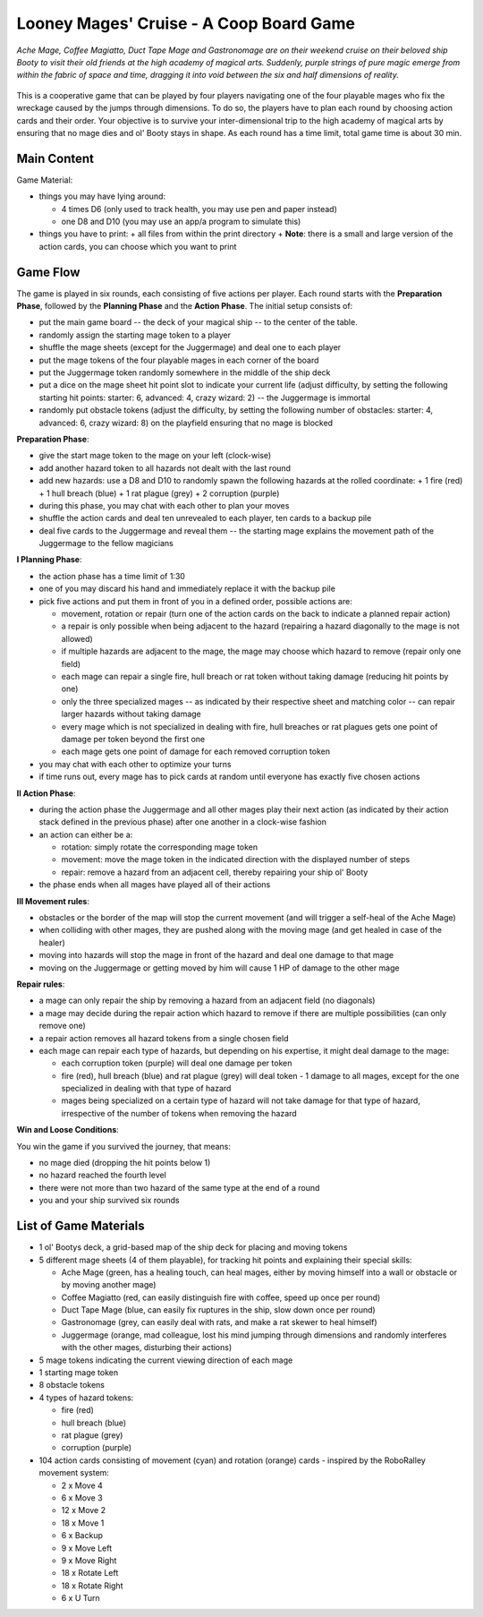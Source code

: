 ========================================
Looney Mages' Cruise - A Coop Board Game
========================================

*Ache Mage, Coffee Magiatto, Duct Tape Mage and Gastronomage are on their weekend cruise on their beloved ship Booty to visit their old friends at the high academy of magical arts. Suddenly, purple strings of pure magic emerge from within the fabric of space and time, dragging it into void between the six and half dimensions of reality.*

.. figure:: art/concept.svg

This is a cooperative game that can be played by four players navigating one of the four playable mages who fix the wreckage caused by the jumps through dimensions. To do so, the players have to plan each round by choosing action cards and their order.
Your objective is to survive your inter-dimensional trip to the high academy of magical arts by ensuring that no mage dies and ol' Booty stays in shape.
As each round has a time limit, total game time is about 30 min.



Main Content
============

Game Material:

- things you may have lying around:

  + 4 times D6 (only used to track health, you may use pen and paper instead)
  + one D8 and D10 (you may use an app/a program to simulate this)

- things you have to print:
  + all files from within the print directory
  + **Note**: there is a small and large version of the action cards, you can choose which you want to print

Game Flow
=========

The game is played in six rounds, each consisting of five actions per player.
Each round starts with the **Preparation Phase**, followed by the **Planning Phase** and the **Action Phase**.
The initial setup consists of:

- put the main game board -- the deck of your magical ship -- to the center of the table.
- randomly assign the starting mage token to a player
- shuffle the mage sheets (except for the Juggermage) and deal one to each player
- put the mage tokens of the four playable mages in each corner of the board
- put the Juggermage token randomly somewhere in the middle of the ship deck
- put a dice on the mage sheet hit point slot to indicate your current life (adjust difficulty, by setting the following starting hit points: starter: 6, advanced: 4, crazy wizard: 2) -- the Juggermage is immortal
- randomly put obstacle tokens (adjust the difficulty, by setting the following number of obstacles: starter: 4, advanced: 6, crazy wizard: 8) on the playfield ensuring that no mage is blocked


**Preparation Phase**:

- give the start mage token to the mage on your left (clock-wise)
- add another hazard token to all hazards not dealt with the last round
- add new hazards: use a D8 and D10 to randomly spawn the following hazards at the rolled coordinate:
  + 1 fire (red)
  + 1 hull breach (blue)
  + 1 rat plague (grey)
  + 2 corruption (purple)
- during this phase, you may chat with each other to plan your moves
- shuffle the action cards and deal ten unrevealed to each player, ten cards to a backup pile
- deal five cards to the Juggermage and reveal them -- the starting mage explains the movement path of the Juggermage to the fellow magicians


**I Planning Phase**:

- the action phase has a time limit of 1:30
- one of you may discard his hand and immediately replace it with the backup pile
- pick five actions and put them in front of you in a defined order, possible actions are:

  + movement, rotation or repair (turn one of the action cards on the back to indicate a planned repair action)
  + a repair is only possible when being adjacent to the hazard (repairing a hazard diagonally to the mage is not allowed)
  + if multiple hazards are adjacent to the mage, the mage may choose which hazard to remove (repair only one field)
  + each mage can repair a single fire, hull breach or rat token without taking damage (reducing hit points by one)
  + only the three specialized mages -- as indicated by their respective sheet and matching color -- can repair larger hazards without taking damage
  + every mage which is not specialized in dealing with fire, hull breaches or rat plagues gets one point of damage per token beyond the first one
  + each mage gets one point of damage for each removed corruption token

- you may chat with each other to optimize your turns
- if time runs out, every mage has to pick cards at random until everyone has exactly five chosen actions

**II Action Phase**:

- during the action phase the Juggermage and all other mages play their next action (as indicated by their action stack defined in the previous phase) after one another in a clock-wise fashion
- an action can either be a:

  + rotation: simply rotate the corresponding mage token
  + movement: move the mage token in the indicated direction with the displayed number of steps
  + repair: remove a hazard from an adjacent cell, thereby repairing your ship ol' Booty

- the phase ends when all mages have played all of their actions


**III Movement rules**:

- obstacles or the border of the map will stop the current movement (and will trigger a self-heal of the Ache Mage)
- when colliding with other mages, they are pushed along with the moving mage (and get healed in case of the healer)
- moving into hazards will stop the mage in front of the hazard and deal one damage to that mage
- moving on the Juggermage or getting moved by him will cause 1 HP of damage to the other mage

**Repair rules**:

- a mage can only repair the ship by removing a hazard from an adjacent field (no diagonals)
- a mage may decide during the repair action which hazard to remove if there are multiple possibilities (can only remove one)
- a repair action removes all hazard tokens from a single chosen field
- each mage can repair each type of hazards, but depending on his expertise, it might deal damage to the mage:

  + each corruption token (purple) will deal one damage per token
  + fire (red), hull breach (blue) and rat plague (grey) will deal token - 1 damage to all mages, except for the one specialized in dealing with that type of hazard
  + mages being specialized on a certain type of hazard will not take damage for that type of hazard, irrespective of the number of tokens when removing the hazard

**Win and Loose Conditions**:

You win the game if you survived the journey, that means:

- no mage died (dropping the hit points below 1)
- no hazard reached the fourth level
- there were not more than two hazard of the same type at the end of a round
- you and your ship survived six rounds



List of Game Materials
======================

- 1 ol' Bootys deck, a grid-based map of the ship deck for placing and moving tokens
- 5 different mage sheets (4 of them playable), for tracking hit points and explaining their special skills:

  + Ache Mage (green, has a healing touch, can heal mages, either by moving himself into a wall or obstacle or by moving another mage)
  + Coffee Magiatto (red, can easily distinguish fire with coffee, speed up once per round)
  + Duct Tape Mage (blue, can easily fix ruptures in the ship, slow down once per round)
  + Gastronomage (grey, can easily deal with rats, and make a rat skewer to heal himself)
  + Juggermage (orange, mad colleague, lost his mind jumping through dimensions and randomly interferes with the other mages, disturbing their actions)

- 5 mage tokens indicating the current viewing direction of each mage
- 1 starting mage token
- 8 obstacle tokens
- 4 types of hazard tokens:

  + fire (red)
  + hull breach (blue)
  + rat plague (grey)
  + corruption (purple)

- 104 action cards consisting of movement (cyan) and rotation (orange) cards - inspired by the RoboRalley movement system:

  + 2 x Move 4
  + 6 x Move 3
  + 12 x Move 2
  + 18 x Move 1
  + 6 x Backup
  + 9 x Move Left
  + 9 x Move Right
  + 18 x Rotate Left
  + 18 x Rotate Right
  + 6 x U Turn
